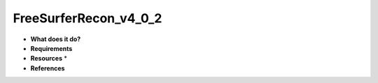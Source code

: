 FreeSurferRecon_v4_0_2
======================

* **What does it do?**

* **Requirements**

* **Resources** *

* **References**